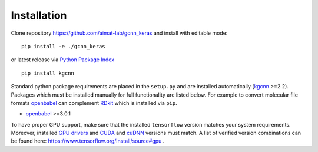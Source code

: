 .. _installation:
   :maxdepth: 3

Installation
============

Clone repository https://github.com/aimat-lab/gcnn_keras and install with editable mode::

   pip install -e ./gcnn_keras

or latest release via `Python Package Index <https://pypi.org/>`_ ::

   pip install kgcnn

Standard python package requirements are placed in the ``setup.py`` and are installed automatically (`kgcnn <https://github.com/aimat-lab/gcnn_keras>`_ >=2.2).
Packages which must be installed manually for full functionality are listed below.
For example to convert molecular file formats `openbabel <http://openbabel.org/wiki/Main_Page>`_ can complement `RDkit <https://www.rdkit.org/docs/api-docs.html>`_ which is installed via ``pip``.

* `openbabel <http://openbabel.org/wiki/Main_Page>`_ >=3.0.1

To have proper GPU support, make sure that the installed ``tensorflow`` version matches your system requirements.
Moreover, installed `GPU drivers <https://www.nvidia.com/download/index.aspx?lang=en-us>`_ and `CUDA <https://developer.nvidia.com/cuda-toolkit-archive>`_  and `cuDNN <https://developer.nvidia.com/cudnn>`_ versions must match.
A list of verified version combinations can be found here: https://www.tensorflow.org/install/source#gpu .